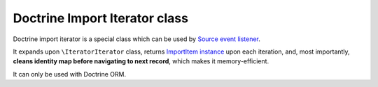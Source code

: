 Doctrine Import Iterator class
==============================

Doctrine import iterator is a special class which can be used by `Source event listener <../pipeline/event_listeners/source.rst>`_.

It expands upon ``\IteratorIterator`` class, returns `ImportItem instance <import_item.rst>`_ upon each iteration, and,
most importantly, **cleans identity map before navigating to next record**, which makes it memory-efficient.

It can only be used with Doctrine ORM.
